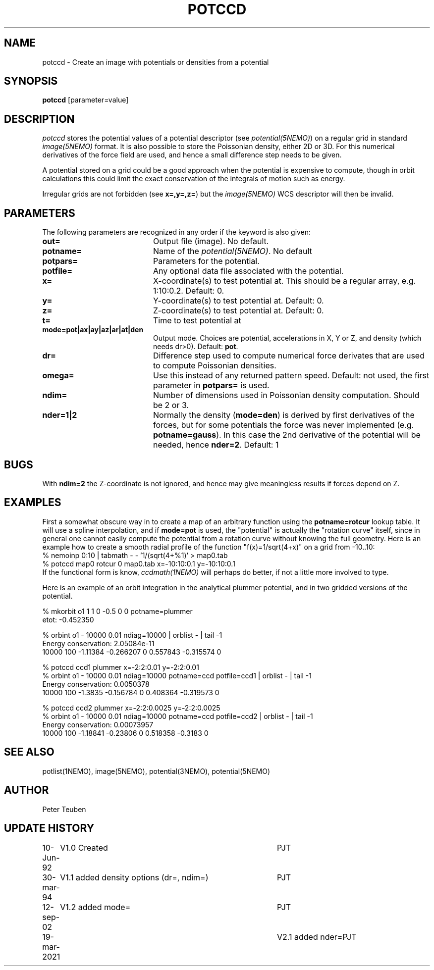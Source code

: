.TH POTCCD 1NEMO "19 March 2021"

.SH NAME
potccd \- Create an image with potentials or densities from a potential

.SH SYNOPSIS
\fBpotccd\fP [parameter=value]

.SH DESCRIPTION
\fIpotccd\fP stores the potential values of a potential descriptor 
(see \fPpotential(5NEMO)\fP) on a regular grid in
standard \fIimage(5NEMO)\fP format. It is also possible to store the
Poissonian density, either 2D or 3D. For this numerical derivatives
of the force field are used, and hence a small difference step needs to
be given.
.PP
A potential stored on a grid could be a good approach when the potential
is expensive to compute, though in orbit calculations this could limit
the exact conservation of the integrals of motion such as energy.
.PP
Irregular grids are not forbidden (see \fBx=,y=,z=\fP) but the
\fIimage(5NEMO)\fP WCS descriptor will then be invalid.

.SH PARAMETERS
The following parameters are recognized in any order if the keyword
is also given:
.TP 20
\fBout=\fP
Output file (image). No default.
.TP
\fBpotname=\fP
Name of the \fIpotential(5NEMO)\fP. No default
.TP
\fBpotpars=\fP
Parameters for the potential.
.TP
\fBpotfile=\fP
Any optional data file associated with the potential.
.TP
\fBx=\fP
X-coordinate(s) to test potential at. This should be a regular
array, e.g. 1:10:0.2. Default: 0.
.TP
\fBy=\fP
Y-coordinate(s) to test potential at. Default: 0.
.TP
\fBz=\fP
Z-coordinate(s) to test potential at. Default: 0.
.TP
\fBt=\fP
Time to test potential at   
.TP
\fBmode=pot|ax|ay|az|ar|at|den\fP
Output mode. Choices are potential, accelerations in X, Y or Z, and
density (which needs dr>0).
Default: \fBpot\fP.
.TP
\fBdr=\fP
Difference step used to compute numerical force derivates that
are used to compute Poissonian densities. 
.TP
\fBomega=\fP
Use this instead of any returned pattern speed. Default: not used, the first
parameter in \fBpotpars=\fP is used.
.TP
\fBndim=\fP
Number of dimensions used in Poissonian density computation. Should
be 2 or 3. 
.TP
\fBnder=1|2\fP
Normally the density (\fBmode=den\fP) is derived by first derivatives
of the forces, but for some potentials the force was never implemented
(e.g. \fBpotname=gauss\fP).  In this case the 2nd derivative of the
potential will be needed, hence \fBnder=2\fP.
Default: 1

.SH BUGS
With \fBndim=2\fP the Z-coordinate is not ignored, and hence may
give meaningless results if forces depend on Z.

.SH EXAMPLES
First a somewhat obscure way in to create a map of an arbitrary function
using the \fBpotname=rotcur\fP lookup table. It will use
a spline interpolation, and if \fBmode=pot\fP is used, the "potential"
is actually the "rotation curve" itself, since in general one cannot
easily compute the potential from a rotation curve without knowing
the full geometry. Here is an example how to create a smooth
radial profile of the function "f(x)=1/sqrt(4+x)" on a grid from
-10..10:
.nf
    % nemoinp 0:10 | tabmath - - '1/(sqrt(4+%1)' > map0.tab
    % potccd map0 rotcur 0 map0.tab x=-10:10:0.1 y=-10:10:0.1
.fi
If the functional form is know, \fIccdmath(1NEMO)\fP will perhaps
do better, if not a little more involved to type.
.PP
Here is an example of an orbit integration in the analytical plummer potential,
and in two gridded versions of the potential.

.nf
% mkorbit o1 1 1 0 -0.5 0 0 potname=plummer
etot: -0.452350

% orbint o1 - 10000 0.01 ndiag=10000 | orblist - | tail -1
Energy conservation: 2.05084e-11
10000 100 -1.11384 -0.266207 0 0.557843 -0.315574 0

% potccd ccd1 plummer x=-2:2:0.01 y=-2:2:0.01
% orbint o1 - 10000 0.01 ndiag=10000 potname=ccd potfile=ccd1 | orblist - | tail -1
Energy conservation: 0.0050378
10000 100 -1.3835 -0.156784 0 0.408364 -0.319573 0

% potccd ccd2 plummer x=-2:2:0.0025 y=-2:2:0.0025
% orbint o1 - 10000 0.01 ndiag=10000 potname=ccd potfile=ccd2 | orblist - | tail -1
Energy conservation: 0.00073957
10000 100 -1.18841 -0.23806 0 0.518358 -0.3183 0
.fi

.SH SEE ALSO
potlist(1NEMO), image(5NEMO), potential(3NEMO), potential(5NEMO)

.SH AUTHOR
Peter Teuben

.SH UPDATE HISTORY
.nf
.ta +1.0i +4.0i
10-Jun-92	V1.0 Created       	PJT
30-mar-94	V1.1 added density options (dr=, ndim=)	PJT
12-sep-02	V1.2 added mode=	PJT
19-mar-2021	V2.1 added nder=	PJT
.fi
